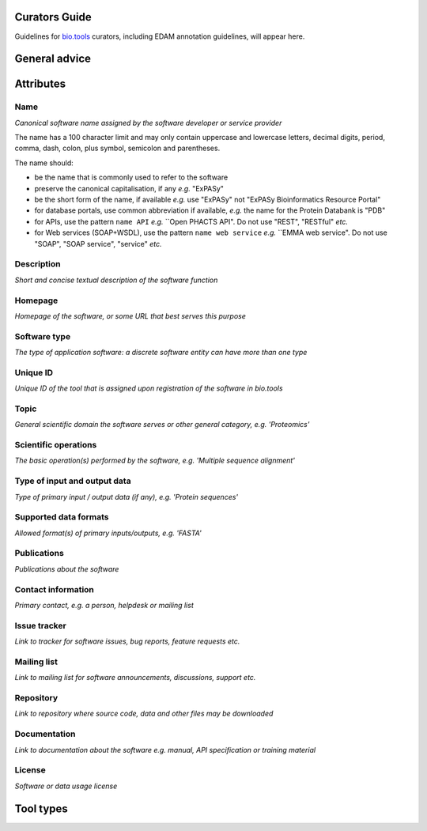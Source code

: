 Curators Guide
==============

Guidelines for `bio.tools <https://bio.tools>`_  curators, including EDAM annotation guidelines, will appear here. 

General advice 
==============

Attributes 
==========

Name
^^^^
*Canonical software name assigned by the software developer or service provider*

The name has a 100 character limit and may only contain uppercase and lowercase letters, decimal digits, period, comma, dash, colon, plus symbol, semicolon and parentheses.

The name should:

- be the name that is commonly used to refer to the software
- preserve the canonical capitalisation, if any *e.g.* "ExPASy" 
- be the short form of the name, if available *e.g.* use "ExPASy" not "ExPASy Bioinformatics Resource Portal"
- for database portals, use common abbreviation if available, *e.g.*  the name for the Protein Databank is "PDB"
- for APIs, use the pattern ``name API`` *e.g.* ``Open PHACTS API".  Do not use "REST", "RESTful" *etc.*
- for Web services (SOAP+WSDL), use the pattern ``name web service`` *e.g.* ``EMMA web service".  Do not use "SOAP", "SOAP service", "service" *etc.*
 

Description
^^^^^^^^^^^
*Short and concise textual description of the software function*

Homepage
^^^^^^^^
*Homepage of the software, or some URL that best serves this purpose*

Software type
^^^^^^^^^^^^^
*The type of application software: a discrete software entity can have more than one type*

Unique ID
^^^^^^^^^
*Unique ID of the tool that is assigned upon registration of the software in bio.tools*

Topic
^^^^^
*General scientific domain the software serves or other general category, e.g. 'Proteomics'*

Scientific operations
^^^^^^^^^^^^^^^^^^^^^
*The basic operation(s) performed by the software, e.g. 'Multiple sequence alignment'*

Type of input and output data
^^^^^^^^^^^^^^^^^^^^^^^^^^^^^
*Type of primary input / output data (if any), e.g. 'Protein sequences'*

Supported data formats
^^^^^^^^^^^^^^^^^^^^^^
*Allowed format(s) of primary inputs/outputs, e.g. 'FASTA'*

Publications
^^^^^^^^^^^^
*Publications about the software*

Contact information
^^^^^^^^^^^^^^^^^^^
*Primary contact, e.g. a person, helpdesk or mailing list*

Issue tracker
^^^^^^^^^^^^^
*Link to tracker for software issues, bug reports, feature requests etc.*

Mailing list
^^^^^^^^^^^^
*Link to mailing list for software announcements, discussions, support etc.*

Repository
^^^^^^^^^^
*Link to repository where source code, data and other files may be downloaded*

Documentation
^^^^^^^^^^^^^
*Link to documentation about the software e.g. manual, API specification or training material*

License
^^^^^^^
*Software or data usage license*


Tool types
==========


